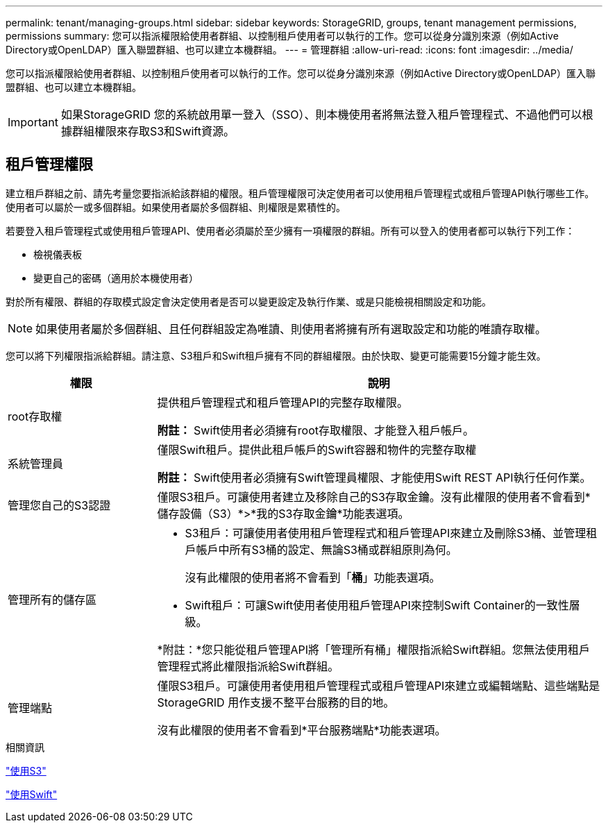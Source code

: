---
permalink: tenant/managing-groups.html 
sidebar: sidebar 
keywords: StorageGRID, groups, tenant management permissions, permissions 
summary: 您可以指派權限給使用者群組、以控制租戶使用者可以執行的工作。您可以從身分識別來源（例如Active Directory或OpenLDAP）匯入聯盟群組、也可以建立本機群組。 
---
= 管理群組
:allow-uri-read: 
:icons: font
:imagesdir: ../media/


[role="lead"]
您可以指派權限給使用者群組、以控制租戶使用者可以執行的工作。您可以從身分識別來源（例如Active Directory或OpenLDAP）匯入聯盟群組、也可以建立本機群組。


IMPORTANT: 如果StorageGRID 您的系統啟用單一登入（SSO）、則本機使用者將無法登入租戶管理程式、不過他們可以根據群組權限來存取S3和Swift資源。



== 租戶管理權限

建立租戶群組之前、請先考量您要指派給該群組的權限。租戶管理權限可決定使用者可以使用租戶管理程式或租戶管理API執行哪些工作。使用者可以屬於一或多個群組。如果使用者屬於多個群組、則權限是累積性的。

若要登入租戶管理程式或使用租戶管理API、使用者必須屬於至少擁有一項權限的群組。所有可以登入的使用者都可以執行下列工作：

* 檢視儀表板
* 變更自己的密碼（適用於本機使用者）


對於所有權限、群組的存取模式設定會決定使用者是否可以變更設定及執行作業、或是只能檢視相關設定和功能。


NOTE: 如果使用者屬於多個群組、且任何群組設定為唯讀、則使用者將擁有所有選取設定和功能的唯讀存取權。

您可以將下列權限指派給群組。請注意、S3租戶和Swift租戶擁有不同的群組權限。由於快取、變更可能需要15分鐘才能生效。

[cols="1a,3a"]
|===
| 權限 | 說明 


 a| 
root存取權
 a| 
提供租戶管理程式和租戶管理API的完整存取權限。

*附註：* Swift使用者必須擁有root存取權限、才能登入租戶帳戶。



 a| 
系統管理員
 a| 
僅限Swift租戶。提供此租戶帳戶的Swift容器和物件的完整存取權

*附註：* Swift使用者必須擁有Swift管理員權限、才能使用Swift REST API執行任何作業。



 a| 
管理您自己的S3認證
 a| 
僅限S3租戶。可讓使用者建立及移除自己的S3存取金鑰。沒有此權限的使用者不會看到*儲存設備（S3）*>*我的S3存取金鑰*功能表選項。



 a| 
管理所有的儲存區
 a| 
* S3租戶：可讓使用者使用租戶管理程式和租戶管理API來建立及刪除S3桶、並管理租戶帳戶中所有S3桶的設定、無論S3桶或群組原則為何。
+
沒有此權限的使用者將不會看到「*桶*」功能表選項。

* Swift租戶：可讓Swift使用者使用租戶管理API來控制Swift Container的一致性層級。


*附註：*您只能從租戶管理API將「管理所有桶」權限指派給Swift群組。您無法使用租戶管理程式將此權限指派給Swift群組。



 a| 
管理端點
 a| 
僅限S3租戶。可讓使用者使用租戶管理程式或租戶管理API來建立或編輯端點、這些端點是StorageGRID 用作支援不整平台服務的目的地。

沒有此權限的使用者不會看到*平台服務端點*功能表選項。

|===
.相關資訊
link:../s3/index.html["使用S3"]

link:../swift/index.html["使用Swift"]
